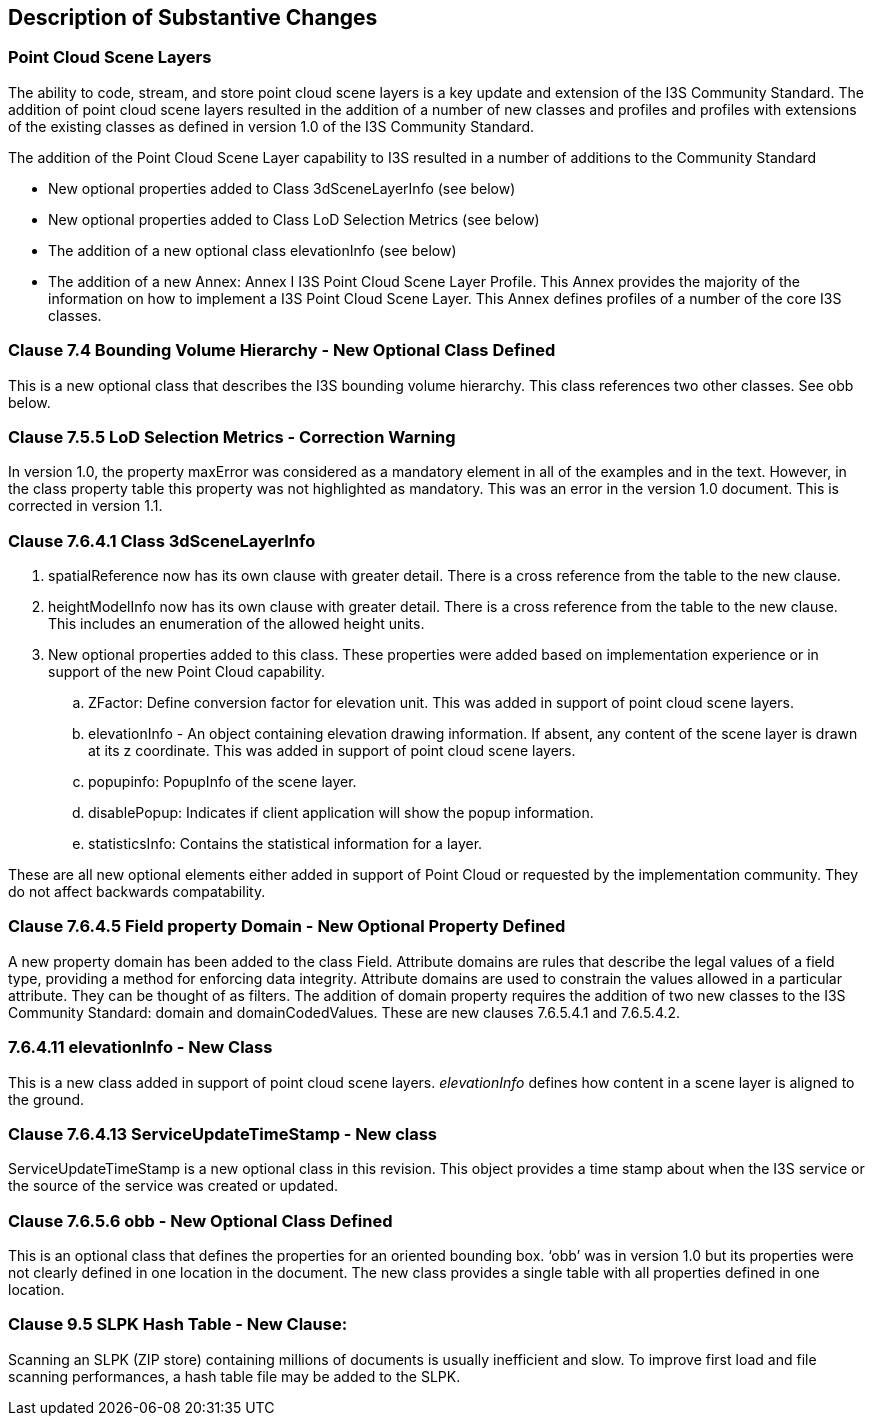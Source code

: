 [[Clause_Substantive]]
== Description of Substantive Changes

=== Point Cloud Scene Layers
The ability to code, stream, and store point cloud scene layers is a key update and extension of the I3S Community Standard. The addition of point cloud scene layers resulted in the addition of a number of new classes and profiles and profiles with extensions of the existing classes as defined in version 1.0 of the I3S Community Standard. 

The addition of the Point Cloud Scene Layer capability to I3S resulted in a number of additions to the Community Standard

- New optional properties added to Class 3dSceneLayerInfo (see below)
- New optional properties added to Class LoD Selection Metrics (see below)
- The addition of a new optional class elevationInfo (see below)
- The addition of a new Annex: Annex I I3S Point Cloud Scene Layer Profile. This Annex provides the majority of the information on how to implement a I3S Point Cloud Scene Layer. This Annex defines profiles of a number of the core I3S classes.

=== Clause 7.4 Bounding Volume Hierarchy - New Optional Class Defined 
This is a new optional class that describes the I3S bounding volume hierarchy. This class references two other classes. See obb below.

===  Clause 7.5.5 LoD Selection Metrics - Correction Warning
In version 1.0, the property maxError was considered as a mandatory element in all of the examples and in the text. However, in the class property table this property was not highlighted as mandatory. This was an error in the version 1.0 document. This is corrected in version 1.1.

=== Clause 7.6.4.1 Class 3dSceneLayerInfo
. spatialReference now has its own clause with greater detail. There is a cross reference from the table to the new clause.
. heightModelInfo now has its own clause with greater detail. There is a cross reference from the table to the new clause. This includes an enumeration of the allowed height units.
.	New optional properties added to this class. These properties were added based on implementation experience or in support of the new Point Cloud capability.
..	ZFactor: Define conversion factor for elevation unit. This was added in support of point cloud scene layers.
..	elevationInfo - An object containing elevation drawing information. If absent, any content of the scene layer is drawn at its z coordinate. This was added in support of point cloud scene layers.
..	popupinfo: PopupInfo of the scene layer.
..	disablePopup: Indicates if client application will show the popup information.
..	statisticsInfo: Contains the statistical information for a layer.

These are all new optional elements either added in support of Point Cloud or requested by the implementation community. They do not affect backwards compatability.

=== Clause 7.6.4.5 Field property Domain - New Optional Property Defined 
A new property domain has been added to the class Field. Attribute domains are rules that describe the legal values of a field type, providing a method for enforcing data integrity. Attribute domains are used to constrain the values allowed in a particular attribute. They can be thought of as filters. The addition of domain property requires the addition of two new classes to the I3S Community Standard: domain and domainCodedValues. These are new clauses 7.6.5.4.1 and 7.6.5.4.2.

=== 7.6.4.11 elevationInfo - New Class
This is a new class added in support of point cloud scene layers. _elevationInfo_ defines how content in a scene layer is aligned to the ground.

=== Clause 7.6.4.13 ServiceUpdateTimeStamp - New class
ServiceUpdateTimeStamp is a new optional class in this revision. This object provides a time stamp about when the I3S service or the source of the service was created or updated.
 
===  Clause 7.6.5.6 obb - New Optional Class Defined
This is an optional class that defines the properties for an oriented bounding box. ‘obb’ was in version 1.0 but its properties were not clearly defined in one location in the document. The new class provides a single table with all properties defined in one location.

=== Clause 9.5 SLPK Hash Table - New Clause: 
Scanning an SLPK (ZIP store) containing millions of documents is usually inefficient and slow. To improve first load and file scanning performances, a hash table file may be added to the SLPK.




